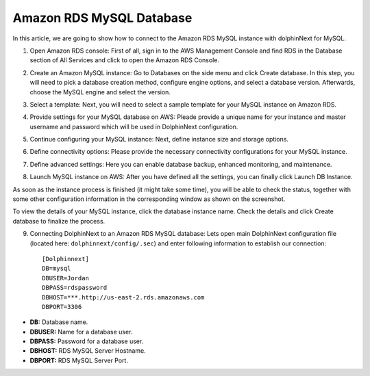 *************************
Amazon RDS MySQL Database
*************************

In this article, we are going to show how to connect to the Amazon RDS MySQL instance with dolphinNext for MySQL.

1. Open Amazon RDS console: First of all, sign in to the AWS Management Console and find RDS in the Database section of All Services and click to open the Amazon RDS Console.

.. image:: dolphinnext_images/rds1.png
    :align: center
    :width: 99%

2. Create an Amazon MySQL instance: Go to Databases on the side menu and click Create database. In this step, you will need to pick a database creation method, configure engine options, and select a database version. Afterwards, choose the MySQL engine and select the version.

.. image:: dolphinnext_images/rds2.png
    :align: center
    :width: 99%

3. Select a template: Next, you will need to select a sample template for your MySQL instance on Amazon RDS.

.. image:: dolphinnext_images/rds3.png
    :align: center
    :width: 99%

4. Provide settings for your MySQL database on AWS: Pleade provide a unique name for your instance and master username and password which will be used in DolphinNext configuration. 

.. image:: dolphinnext_images/rds4.png
    :align: center
    :width: 99%

5.  Continue configuring your MySQL instance: Next, define instance size and storage options.

.. image:: dolphinnext_images/rds5.png
    :align: center
    :width: 99%

6.  Define connectivity options:  Please provide the necessary connectivity configurations for your MySQL instance.

.. image:: dolphinnext_images/rds6.png
    :align: center
    :width: 99%

7. Define advanced settings: Here you can enable database backup, enhanced monitoring, and maintenance.

.. image:: dolphinnext_images/rds7.png
    :align: center
    :width: 99%
    
8. Launch MySQL instance on AWS: After you have defined all the settings, you can finally click Launch DB Instance.

As soon as the instance process is finished (it might take some time), you will be able to check the status, together with some other configuration information in the corresponding window as shown on the screenshot.

To view the details of your MySQL instance, click the database instance name. Check the details and click Create database to finalize the process.

.. image:: dolphinnext_images/rds8.png
    :align: center
    :width: 99%
    
9. Connecting DolphinNext to an Amazon RDS MySQL database: Lets open main DolphinNext configuration file (located here: ``dolphinnext/config/.sec``) and enter following information to establish our connection::

    [Dolphinnext]
    DB=mysql
    DBUSER=Jordan
    DBPASS=rdspassword
    DBHOST=***.http://us-east-2.rds.amazonaws.com
    DBPORT=3306

* **DB:** Database name.
* **DBUSER:** Name for a database user.
* **DBPASS:** Password for a database user.
* **DBHOST:** RDS MySQL Server Hostname.
* **DBPORT:** RDS MySQL Server Port.


    
    
    
    